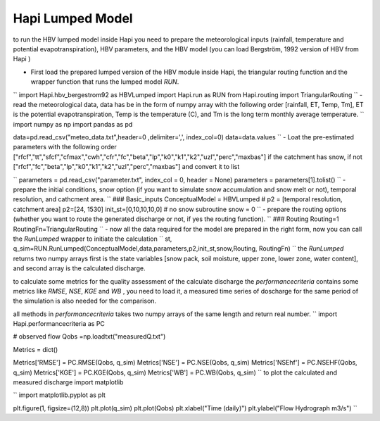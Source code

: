 *****
Hapi Lumped Model
*****
to run the HBV lumped model inside Hapi you need to prepare the meteorological inputs (rainfall, temperature and potential evapotranspiration), HBV parameters, and the HBV model (you can load Bergström, 1992 version of HBV from Hapi )

- First load the prepared lumped version of the HBV module inside Hapi, the triangular routing function and the wrapper function that runs the lumped model `RUN`.
``
import Hapi.hbv_bergestrom92 as HBVLumped
import Hapi.run as RUN
from Hapi.routing import TriangularRouting
``
- read the meteorological data, data has be in the form of numpy array with the following order [rainfall, ET, Temp, Tm], ET is the potential evapotranspiration, Temp is the temperature (C), and Tm is the long term monthly average temperature.
``
import numpy as np
import pandas as pd

data=pd.read_csv("meteo_data.txt",header=0 ,delimiter=',', index_col=0)
data=data.values
``
- Loat the pre-estimated parameters with the following order ["rfcf","tt","sfcf","cfmax","cwh","cfr","fc","beta","lp","k0","k1","k2","uzl","perc","maxbas"] if the catchment has snow, if not ["rfcf","fc","beta","lp","k0","k1","k2","uzl","perc","maxbas"] and convert it to list

``
parameters = pd.read_csv("parameter.txt", index_col = 0, header = None)
parameters = parameters[1].tolist()
``
- prepare the initial conditions, snow option (if you want to simulate snow accumulation and snow melt or not), temporal resolution, and cathcment area.
``
### Basic_inputs
ConceptualModel = HBVLumped
# p2 = [temporal resolution, catchment area]
p2=[24, 1530]
init_st=[0,10,10,10,0]
# no snow subroutine
snow = 0
``
- prepare the routing options (whether you want to route the generated discharge or not, if yes the routing function).
``
### Routing
Routing=1
RoutingFn=TriangularRouting
``
- now all the data required for the model are prepared in the right form, now you can call the `RunLumped` wrapper to initiate the calculation
``
st, q_sim=RUN.RunLumped(ConceptualModel,data,parameters,p2,init_st,snow,Routing, RoutingFn)
``
the `RunLumped` returns two numpy arrays first is the state variables [snow pack, soil moisture, upper zone, lower zone, water content], and second array is the calculated discharge.

to calculate some metrics for the quality assessment of the calculate discharge the `performancecriteria` contains some metrics like `RMSE`, `NSE`, `KGE` and `WB` , you need to load it, a measured time series of doscharge for the same period of the simulation is also needed for the comparison.

all methods in `performancecriteria` takes two numpy arrays of the same length and return real number.
``
import Hapi.performancecriteria as PC

# observed flow
Qobs =np.loadtxt("measuredQ.txt")

Metrics = dict()

Metrics['RMSE'] = PC.RMSE(Qobs, q_sim)
Metrics['NSE'] = PC.NSE(Qobs, q_sim)
Metrics['NSEhf'] = PC.NSEHF(Qobs, q_sim)
Metrics['KGE'] = PC.KGE(Qobs, q_sim)
Metrics['WB'] = PC.WB(Qobs, q_sim)
``
to plot the calculated and measured discharge import matplotlib

``
import matplotlib.pyplot as plt

plt.figure(1, figsize=(12,8))
plt.plot(q_sim)
plt.plot(Qobs)
plt.xlabel("Time (daily)")
plt.ylabel("Flow Hydrograph m3/s")
``